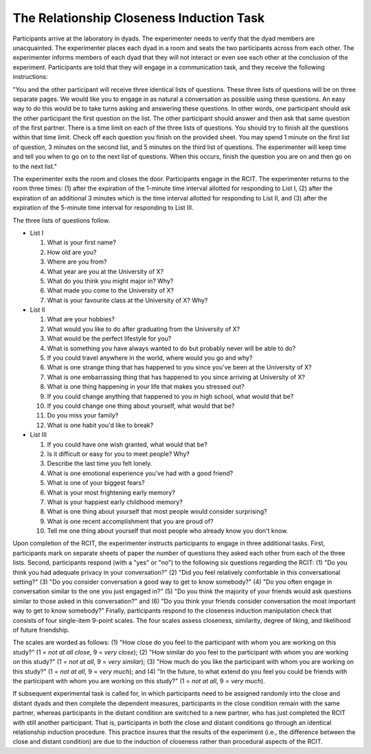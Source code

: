 The Relationship Closeness Induction Task
=========================================

Participants arrive at the laboratory in dyads. The experimenter needs to verify that the dyad members are unacquainted. The experimenter places each dyad in a room and seats the two participants across from each other. The experimenter informs members of each dyad that they will not interact or even see each other at the conclusion of the experiment. Participants are told that they will engage in a communication task, and they receive the following instructions:

"You and the other participant will receive three identical lists of questions. These three lists of questions will be on three separate pages. We would like you to engage in as natural a conversation as possible using these questions. An easy way to do this would be to take turns asking and answering these questions. In other words, one participant should ask the other participant the first question on the list. The other participant should answer and then ask that same question of the first partner. There is a time limit on each of the three lists of questions. You should try to finish all the questions within that time limit. Check off each question you finish on the provided sheet. You may spend 1 minute on the first list of question, 3 minutes on the second list, and 5 minutes on the third list of questions. The experimenter will keep time and tell you when to go on to the next list of questions. When this occurs, finish the question you are on and then go on to the next list."

The experimenter exits the room and closes the door. Participants engage in the RCIT. The experimenter returns to the room three times: (1) after the expiration of the 1-minute time interval allotted for responding to List I, (2) after the expiration of an additional 3 minutes which is the time interval allotted for responding to List II, and (3) after the expiration of the 5-minute time interval for responding to List III.

The three lists of questions follow.

* List I

  1. What is your first name?
  2. How old are you?
  3. Where are you from?
  4. What year are you at the University of X?
  5. What do you think you might major in? Why?
  6. What made you come to the University of X?
  7. What is your favourite class at the University of X? Why?

* List II

  1. What are your hobbies?
  2. What would you like to do after graduating from the University of X?
  3. What would be the perfect lifestyle for you?
  4. What is something you have always wanted to do but probably never will be able to do?
  5. If you could travel anywhere in the world, where would you go and why?
  6. What is one strange thing that has happened to you since you've been at the University of X?
  7. What is one embarrassing thing that has happened to you since arriving at University of X?
  8. What is one thing happening in your life that makes you stressed out?
  9. If you could change anything that happened to you in high school, what would that be?
  10. If you could change one thing about yourself, what would that be?
  11. Do you miss your family?
  12. What is one habit you'd like to break?

* List III

  1. If you could have one wish granted, what would that be?
  2. Is it difficult or easy for you to meet people? Why?
  3. Describe the last time you felt lonely.
  4. What is one emotional experience you've had with a good friend?
  5. What is one of your biggest fears?
  6. What is your most frightening early memory?
  7. What is your happiest early childhood memory?
  8. What is one thing about yourself that most people would consider surprising?
  9. What is one recent accomplishment that you are proud of?
  10. Tell me one thing about yourself that most people who already know you don't know.

Upon completion of the RCIT, the experimenter instructs participants to engage in three additional tasks. First, participants mark on separate sheets of paper the number of questions they asked each other from each of the three lists. Second, participants respond (with a "yes" or "no") to the following six questions regarding the RCIT: (1) "Do you think you had adequate privacy in your conversation?" (2) "Did you feel relatively comfortable in this conversational setting?" (3) "Do you consider conversation a good way to get to know somebody?" (4) "Do you often engage in conversation similar to the one you just engaged in?" (5) "Do you think the majority of your friends would ask questions similar to those asked in this conversation?" and (6) "Do you think your friends consider conversation the most important way to get to know somebody?" Finally, participants respond to the closeness induction manipulation check that consists of four single-item 9-point scales. The four scales assess closeness, similarity, degree of liking, and likelihood of future friendship.

The scales are worded as follows: (1) "How close do you feel to the participant with whom you are working on this study?" (1 = *not at all close*, 9 = *very close*); (2) "How similar do you feel to the participant with whom you are working on this study?" (1 = *not at all*, 9 = *very similar*); (3) "How much do you like the participant with whom you are working on this study?" (1 = *not at all*, 9 = *very much*); and (4) "In the future, to what extend do you feel you could be friends with the participant with whom you are working on this study?" (1 = *not at all*, 9 = *very much*).

If subsequent experimental task is called for, in which participants need to be assigned randomly into the close and distant dyads and then complete the dependent measures, participants in the close condition remain with the same partner, whereas participants in the distant condition are switched to a new partner, who has just completed the RCIT with still another participant. That is, participants in both the close and distant conditions go through an identical relationship induction procedure. This practice insures that the results of the experiment (i.e., the difference between the close and distant condition) are due to the induction of closeness rather than procedural aspects of the RCIT.
